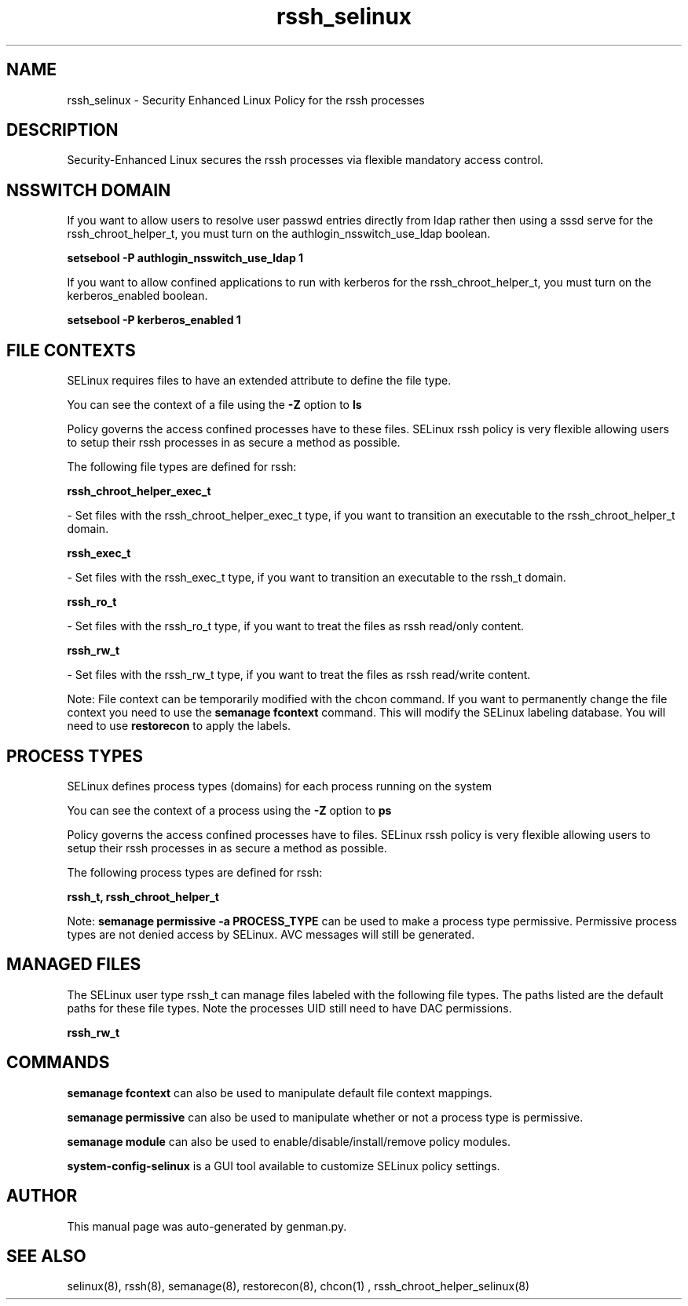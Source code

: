 .TH  "rssh_selinux"  "8"  "rssh" "dwalsh@redhat.com" "rssh SELinux Policy documentation"
.SH "NAME"
rssh_selinux \- Security Enhanced Linux Policy for the rssh processes
.SH "DESCRIPTION"

Security-Enhanced Linux secures the rssh processes via flexible mandatory access
control.  

.SH NSSWITCH DOMAIN

.PP
If you want to allow users to resolve user passwd entries directly from ldap rather then using a sssd serve for the rssh_chroot_helper_t, you must turn on the authlogin_nsswitch_use_ldap boolean.

.EX
.B setsebool -P authlogin_nsswitch_use_ldap 1
.EE

.PP
If you want to allow confined applications to run with kerberos for the rssh_chroot_helper_t, you must turn on the kerberos_enabled boolean.

.EX
.B setsebool -P kerberos_enabled 1
.EE

.SH FILE CONTEXTS
SELinux requires files to have an extended attribute to define the file type. 
.PP
You can see the context of a file using the \fB\-Z\fP option to \fBls\bP
.PP
Policy governs the access confined processes have to these files. 
SELinux rssh policy is very flexible allowing users to setup their rssh processes in as secure a method as possible.
.PP 
The following file types are defined for rssh:


.EX
.PP
.B rssh_chroot_helper_exec_t 
.EE

- Set files with the rssh_chroot_helper_exec_t type, if you want to transition an executable to the rssh_chroot_helper_t domain.


.EX
.PP
.B rssh_exec_t 
.EE

- Set files with the rssh_exec_t type, if you want to transition an executable to the rssh_t domain.


.EX
.PP
.B rssh_ro_t 
.EE

- Set files with the rssh_ro_t type, if you want to treat the files as rssh read/only content.


.EX
.PP
.B rssh_rw_t 
.EE

- Set files with the rssh_rw_t type, if you want to treat the files as rssh read/write content.


.PP
Note: File context can be temporarily modified with the chcon command.  If you want to permanently change the file context you need to use the 
.B semanage fcontext 
command.  This will modify the SELinux labeling database.  You will need to use
.B restorecon
to apply the labels.

.SH PROCESS TYPES
SELinux defines process types (domains) for each process running on the system
.PP
You can see the context of a process using the \fB\-Z\fP option to \fBps\bP
.PP
Policy governs the access confined processes have to files. 
SELinux rssh policy is very flexible allowing users to setup their rssh processes in as secure a method as possible.
.PP 
The following process types are defined for rssh:

.EX
.B rssh_t, rssh_chroot_helper_t 
.EE
.PP
Note: 
.B semanage permissive -a PROCESS_TYPE 
can be used to make a process type permissive. Permissive process types are not denied access by SELinux. AVC messages will still be generated.

.SH "MANAGED FILES"

The SELinux user type rssh_t can manage files labeled with the following file types.  The paths listed are the default paths for these file types.  Note the processes UID still need to have DAC permissions.

.br
.B rssh_rw_t


.SH "COMMANDS"
.B semanage fcontext
can also be used to manipulate default file context mappings.
.PP
.B semanage permissive
can also be used to manipulate whether or not a process type is permissive.
.PP
.B semanage module
can also be used to enable/disable/install/remove policy modules.

.PP
.B system-config-selinux 
is a GUI tool available to customize SELinux policy settings.

.SH AUTHOR	
This manual page was auto-generated by genman.py.

.SH "SEE ALSO"
selinux(8), rssh(8), semanage(8), restorecon(8), chcon(1)
, rssh_chroot_helper_selinux(8)